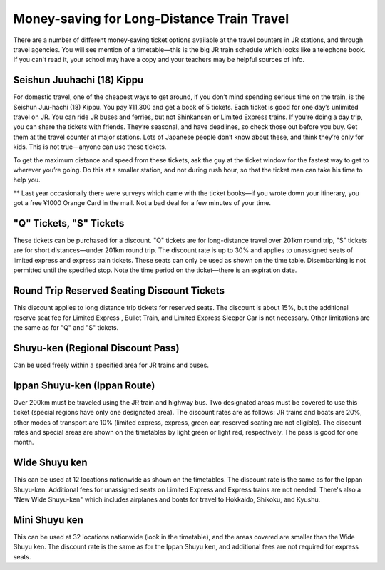 ###########################################
Money-saving for Long-Distance Train Travel
###########################################


There are a number of different money-saving ticket options available at the travel counters in JR stations, and through travel agencies.  You will see mention of a timetable—this is the big JR train schedule which looks like a telephone book.  If you can't read it, your school may have a copy and your teachers may be helpful sources of info.


Seishun Juuhachi (18) Kippu
===========================

For domestic travel, one of the cheapest ways to get around, if you don’t mind spending serious time on the train, is the Seishun Juu-hachi (18) Kippu.  You pay ¥11,300 and get a book of 5 tickets.  Each ticket is good for one day’s unlimited travel on JR.  You can ride JR buses and ferries, but not Shinkansen or Limited Express trains.  If you’re doing a day trip, you can share the tickets with friends.  They’re seasonal, and have deadlines, so check those out before you buy.  Get them at the travel counter at major stations.  Lots of Japanese people don’t know about these, and think they’re only for kids.  This is not true—anyone can use these tickets.

To get the maximum distance and speed from these tickets, ask the guy at the ticket window for the fastest way to get to wherever you’re going.  Do this at a smaller station, and not during rush hour, so that the ticket man can take his time to help you.

** Last year occasionally there were surveys which came with the ticket books—if you wrote down your itinerary, you got a free ¥1000 Orange Card in the mail.  Not a bad deal for a few minutes of your time.


"Q" Tickets, "S" Tickets
========================

These tickets can be purchased for a discount.  "Q" tickets are for long-distance travel over 201km round trip, "S" tickets are for short distances—under 201km round trip.  The discount rate is up to 30% and applies to unassigned seats of limited express and express train tickets.  These seats can only be used as shown on the time table.  Disembarking is not permitted until the specified stop.  Note the time period on the ticket—there is an expiration date.


Round Trip Reserved Seating Discount Tickets
============================================

This discount applies to long distance trip tickets for reserved seats.  The discount is about 15%, but the additional reserve seat fee for Limited Express , Bullet Train, and Limited Express Sleeper Car is not necessary.  Other limitations are the same as for "Q" and "S" tickets.


Shuyu-ken (Regional Discount Pass)
==================================
Can be used freely within a specified area for JR trains and buses.


Ippan Shuyu-ken (Ippan Route)
=============================

Over 200km must be traveled using the JR train and highway bus.  Two designated areas must be covered to use this ticket (special regions have only one designated area).  The discount rates are as follows: JR trains and boats are 20%, other modes of transport are 10% (limited express, express, green car, reserved seating are not eligible).  The discount rates and special areas are shown on the timetables by light green or light red, respectively.  The pass is good for one month.


Wide Shuyu ken
==============

This can be used at 12 locations nationwide as shown on the timetables.  The discount rate is the same as for the Ippan Shuyu-ken.  Additional fees for unassigned seats on Limited Express and Express trains are not needed.  There's also a "New Wide Shuyu-ken" which includes airplanes and boats for travel to Hokkaido, Shikoku, and Kyushu.


Mini Shuyu ken
==============

This can be used at 32 locations nationwide (look in the timetable), and the areas covered are smaller than the Wide Shuyu ken.  The discount rate is the same as for the Ippan Shuyu ken, and additional fees are not required for express seats.
